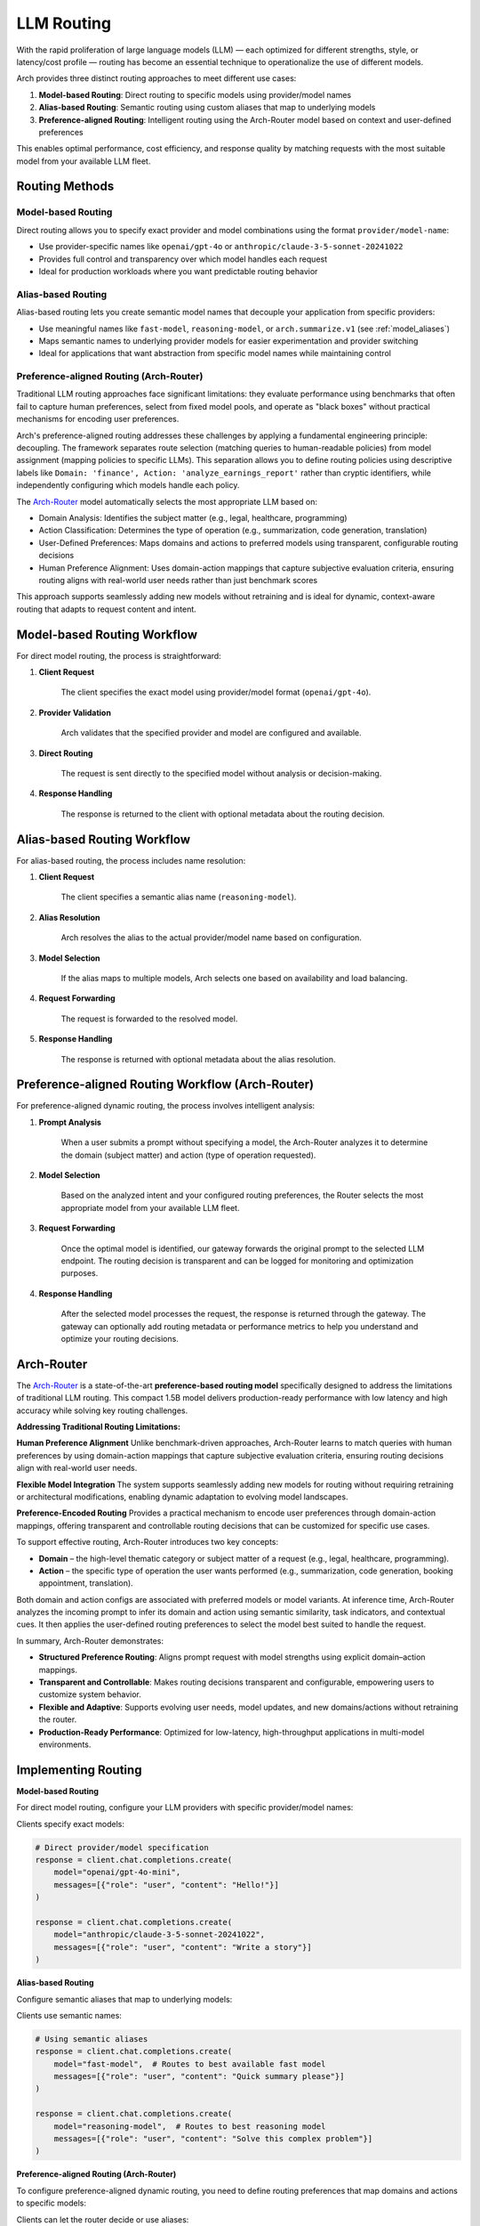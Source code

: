 .. _llm_router:

LLM Routing
==============================================================

With the rapid proliferation of large language models (LLM) — each optimized for different strengths, style, or latency/cost profile — routing has become an essential technique to operationalize the use of different models.

Arch provides three distinct routing approaches to meet different use cases:

1. **Model-based Routing**: Direct routing to specific models using provider/model names
2. **Alias-based Routing**: Semantic routing using custom aliases that map to underlying models
3. **Preference-aligned Routing**: Intelligent routing using the Arch-Router model based on context and user-defined preferences

This enables optimal performance, cost efficiency, and response quality by matching requests with the most suitable model from your available LLM fleet.


Routing Methods
---------------

Model-based Routing
~~~~~~~~~~~~~~~~~~~

Direct routing allows you to specify exact provider and model combinations using the format ``provider/model-name``:

- Use provider-specific names like ``openai/gpt-4o`` or ``anthropic/claude-3-5-sonnet-20241022``
- Provides full control and transparency over which model handles each request
- Ideal for production workloads where you want predictable routing behavior

Alias-based Routing
~~~~~~~~~~~~~~~~~~~

Alias-based routing lets you create semantic model names that decouple your application from specific providers:

- Use meaningful names like ``fast-model``, ``reasoning-model``, or ``arch.summarize.v1`` (see :ref:`model_aliases`)
- Maps semantic names to underlying provider models for easier experimentation and provider switching
- Ideal for applications that want abstraction from specific model names while maintaining control

.. _preference_aligned_routing:

Preference-aligned Routing (Arch-Router)
~~~~~~~~~~~~~~~~~~~~~~~~~~~~~~~~~~~~~~~~~

Traditional LLM routing approaches face significant limitations: they evaluate performance using benchmarks that often fail to capture human preferences, select from fixed model pools, and operate as "black boxes" without practical mechanisms for encoding user preferences.

Arch's preference-aligned routing addresses these challenges by applying a fundamental engineering principle: decoupling. The framework separates route selection (matching queries to human-readable policies) from model assignment (mapping policies to specific LLMs). This separation allows you to define routing policies using descriptive labels like ``Domain: 'finance', Action: 'analyze_earnings_report'`` rather than cryptic identifiers, while independently configuring which models handle each policy.

The `Arch-Router <https://huggingface.co/katanemo/Arch-Router-1.5B>`_ model automatically selects the most appropriate LLM based on:

- Domain Analysis: Identifies the subject matter (e.g., legal, healthcare, programming)
- Action Classification: Determines the type of operation (e.g., summarization, code generation, translation)
- User-Defined Preferences: Maps domains and actions to preferred models using transparent, configurable routing decisions
- Human Preference Alignment: Uses domain-action mappings that capture subjective evaluation criteria, ensuring routing aligns with real-world user needs rather than just benchmark scores

This approach supports seamlessly adding new models without retraining and is ideal for dynamic, context-aware routing that adapts to request content and intent.


Model-based Routing Workflow
----------------------------

For direct model routing, the process is straightforward:

#. **Client Request**

    The client specifies the exact model using provider/model format (``openai/gpt-4o``).

#. **Provider Validation**

    Arch validates that the specified provider and model are configured and available.

#. **Direct Routing**

    The request is sent directly to the specified model without analysis or decision-making.

#. **Response Handling**

    The response is returned to the client with optional metadata about the routing decision.


Alias-based Routing Workflow
-----------------------------

For alias-based routing, the process includes name resolution:

#. **Client Request**

    The client specifies a semantic alias name (``reasoning-model``).

#. **Alias Resolution**

    Arch resolves the alias to the actual provider/model name based on configuration.

#. **Model Selection**

    If the alias maps to multiple models, Arch selects one based on availability and load balancing.

#. **Request Forwarding**

    The request is forwarded to the resolved model.

#. **Response Handling**

    The response is returned with optional metadata about the alias resolution.


.. _preference_aligned_routing_workflow:

Preference-aligned Routing Workflow (Arch-Router)
-------------------------------------------------

For preference-aligned dynamic routing, the process involves intelligent analysis:

#. **Prompt Analysis**

    When a user submits a prompt without specifying a model, the Arch-Router analyzes it to determine the domain (subject matter) and action (type of operation requested).

#. **Model Selection**

    Based on the analyzed intent and your configured routing preferences, the Router selects the most appropriate model from your available LLM fleet.

#. **Request Forwarding**

    Once the optimal model is identified, our gateway forwards the original prompt to the selected LLM endpoint. The routing decision is transparent and can be logged for monitoring and optimization purposes.

#. **Response Handling**

    After the selected model processes the request, the response is returned through the gateway. The gateway can optionally add routing metadata or performance metrics to help you understand and optimize your routing decisions.

Arch-Router
-------------------------
The `Arch-Router <https://huggingface.co/katanemo/Arch-Router-1.5B>`_ is a state-of-the-art **preference-based routing model** specifically designed to address the limitations of traditional LLM routing. This compact 1.5B model delivers production-ready performance with low latency and high accuracy while solving key routing challenges.

**Addressing Traditional Routing Limitations:**

**Human Preference Alignment**
Unlike benchmark-driven approaches, Arch-Router learns to match queries with human preferences by using domain-action mappings that capture subjective evaluation criteria, ensuring routing decisions align with real-world user needs.

**Flexible Model Integration**
The system supports seamlessly adding new models for routing without requiring retraining or architectural modifications, enabling dynamic adaptation to evolving model landscapes.

**Preference-Encoded Routing**
Provides a practical mechanism to encode user preferences through domain-action mappings, offering transparent and controllable routing decisions that can be customized for specific use cases.

To support effective routing, Arch-Router introduces two key concepts:

- **Domain** – the high-level thematic category or subject matter of a request (e.g., legal, healthcare, programming).

- **Action** – the specific type of operation the user wants performed (e.g., summarization, code generation, booking appointment, translation).

Both domain and action configs are associated with preferred models or model variants. At inference time, Arch-Router analyzes the incoming prompt to infer its domain and action using semantic similarity, task indicators, and contextual cues. It then applies the user-defined routing preferences to select the model best suited to handle the request.

In summary, Arch-Router demonstrates:

- **Structured Preference Routing**: Aligns prompt request with model strengths using explicit domain–action mappings.

- **Transparent and Controllable**: Makes routing decisions transparent and configurable, empowering users to customize system behavior.

- **Flexible and Adaptive**: Supports evolving user needs, model updates, and new domains/actions without retraining the router.

- **Production-Ready Performance**: Optimized for low-latency, high-throughput applications in multi-model environments.


Implementing Routing
--------------------

**Model-based Routing**

For direct model routing, configure your LLM providers with specific provider/model names:

.. code-block:: yaml
    :caption: Model-based Routing Configuration

    listeners:
      egress_traffic:
        address: 0.0.0.0
        port: 12000
        message_format: openai
        timeout: 30s

    llm_providers:
      - model: openai/gpt-4o-mini
        access_key: $OPENAI_API_KEY
        default: true

      - model: openai/gpt-4o
        access_key: $OPENAI_API_KEY

      - model: anthropic/claude-3-5-sonnet-20241022
        access_key: $ANTHROPIC_API_KEY

Clients specify exact models:

.. code-block:: python

    # Direct provider/model specification
    response = client.chat.completions.create(
        model="openai/gpt-4o-mini",
        messages=[{"role": "user", "content": "Hello!"}]
    )

    response = client.chat.completions.create(
        model="anthropic/claude-3-5-sonnet-20241022",
        messages=[{"role": "user", "content": "Write a story"}]
    )

**Alias-based Routing**

Configure semantic aliases that map to underlying models:

.. code-block:: yaml
    :caption: Alias-based Routing Configuration

    listeners:
      egress_traffic:
        address: 0.0.0.0
        port: 12000
        message_format: openai
        timeout: 30s

    llm_providers:
      - model: openai/gpt-4o-mini
        access_key: $OPENAI_API_KEY

      - model: openai/gpt-4o
        access_key: $OPENAI_API_KEY

      - model: anthropic/claude-3-5-sonnet-20241022
        access_key: $ANTHROPIC_API_KEY

    model_aliases:
      # Model aliases - friendly names that map to actual provider names
      fast-model:
        target: gpt-4o-mini

      reasoning-model:
        target: gpt-4o

      creative-model:
        target: claude-3-5-sonnet-20241022

Clients use semantic names:

.. code-block:: python

    # Using semantic aliases
    response = client.chat.completions.create(
        model="fast-model",  # Routes to best available fast model
        messages=[{"role": "user", "content": "Quick summary please"}]
    )

    response = client.chat.completions.create(
        model="reasoning-model",  # Routes to best reasoning model
        messages=[{"role": "user", "content": "Solve this complex problem"}]
    )

**Preference-aligned Routing (Arch-Router)**

To configure preference-aligned dynamic routing, you need to define routing preferences that map domains and actions to specific models:

.. code-block:: yaml
    :caption: Preference-Aligned Dynamic Routing Configuration

    listeners:
      egress_traffic:
        address: 0.0.0.0
        port: 12000
        message_format: openai
        timeout: 30s

    llm_providers:
      - model: openai/gpt-4o-mini
        access_key: $OPENAI_API_KEY
        default: true

      - model: openai/gpt-4o
        access_key: $OPENAI_API_KEY
        routing_preferences:
          - name: code understanding
            description: understand and explain existing code snippets, functions, or libraries
          - name: complex reasoning
            description: deep analysis, mathematical problem solving, and logical reasoning

      - model: anthropic/claude-3-5-sonnet-20241022
        access_key: $ANTHROPIC_API_KEY
        routing_preferences:
          - name: creative writing
            description: creative content generation, storytelling, and writing assistance
          - name: code generation
            description: generating new code snippets, functions, or boilerplate based on user prompts

Clients can let the router decide or use aliases:

.. code-block:: python

    # Let Arch-Router choose based on content
    response = client.chat.completions.create(
        messages=[{"role": "user", "content": "Write a creative story about space exploration"}]
        # No model specified - router will analyze and choose claude-3-5-sonnet-20241022
    )


Combining Routing Methods
-------------------------

You can combine static model selection with dynamic routing preferences for maximum flexibility:

.. code-block:: yaml
    :caption: Hybrid Routing Configuration

    llm_providers:
      - model: openai/gpt-4o-mini
        access_key: $OPENAI_API_KEY
        default: true

      - model: openai/gpt-4o
        access_key: $OPENAI_API_KEY
        routing_preferences:
          - name: complex_reasoning
            description: deep analysis and complex problem solving

      - model: anthropic/claude-3-5-sonnet-20241022
        access_key: $ANTHROPIC_API_KEY
        routing_preferences:
          - name: creative_tasks
            description: creative writing and content generation

    model_aliases:
      # Model aliases - friendly names that map to actual provider names
      fast-model:
        target: gpt-4o-mini

      reasoning-model:
        target: gpt-4o

      # Aliases that can also participate in dynamic routing
      creative-model:
        target: claude-3-5-sonnet-20241022

This configuration allows clients to:

1. **Use direct model selection**: ``model="fast-model"``
2. **Let the router decide**: No model specified, router analyzes content

Example Use Cases
-------------------------
Here are common scenarios where Arch-Router excels:

- **Coding Tasks**: Distinguish between code generation requests ("write a Python function"), debugging needs ("fix this error"), and code optimization ("make this faster"), routing each to appropriately specialized models.

- **Content Processing Workflows**: Classify requests as summarization ("summarize this document"), translation ("translate to Spanish"), or analysis ("what are the key themes"), enabling targeted model selection.

- **Multi-Domain Applications**: Accurately identify whether requests fall into legal, healthcare, technical, or general domains, even when the subject matter isn't explicitly stated in the prompt.

- **Conversational Routing**: Track conversation context to identify when topics shift between domains or when the type of assistance needed changes mid-conversation.


Best practicesm
-------------------------
- **💡Consistent Naming:**  Route names should align with their descriptions.

  - ❌ Bad:
    ```
    {"name": "math", "description": "handle solving quadratic equations"}
    ```
  - ✅ Good:
    ```
    {"name": "quadratic_equation", "description": "solving quadratic equations"}
    ```

- **💡 Clear Usage Description:**  Make your route names and descriptions specific, unambiguous, and minimizing overlap between routes. The Router performs better when it can clearly distinguish between different types of requests.

  - ❌ Bad:
    ```
    {"name": "math", "description": "anything closely related to mathematics"}
    ```
  - ✅ Good:
    ```
    {"name": "math", "description": "solving, explaining math problems, concepts"}
    ```

- **💡Nouns Descriptor:** Preference-based routers perform better with noun-centric descriptors, as they offer more stable and semantically rich signals for matching.

- **💡Domain Inclusion:** for best user experience, you should always include domain route. This help the router fall back to domain when action is not

.. Unsupported Features
.. -------------------------

.. The following features are **not supported** by the Arch-Router model:

.. - **❌ Multi-Modality:**
..   The model is not trained to process raw image or audio inputs. While it can handle textual queries *about* these modalities (e.g., "generate an image of a cat"), it cannot interpret encoded multimedia data directly.

.. - **❌ Function Calling:**
..   This model is designed for **semantic preference matching**, not exact intent classification or tool execution. For structured function invocation, use models in the **Arch-Function-Calling** collection.

.. - **❌ System Prompt Dependency:**
..   Arch-Router routes based solely on the user’s conversation history. It does not use or rely on system prompts for routing decisions.
